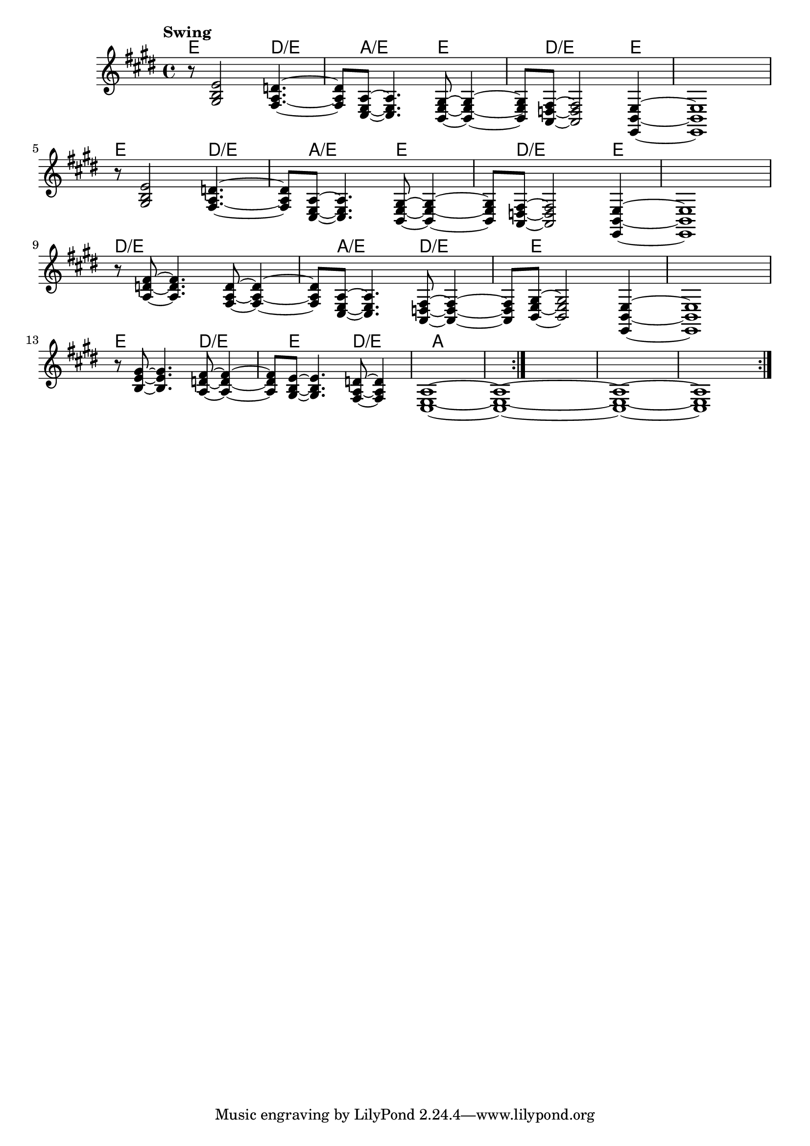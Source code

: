 \version "2.22"


harmonies = \chordmode {
  \set majorSevenSymbol = \markup { maj7 }
  \set noChordSymbol = ""  

  \repeat volta 4 {
    e8 r2 
    d2:/e 
    a2:/e 
    e2 
    d8:/e r2 
    e4 r1

    e8 r2 
    d2:/e 
    a2:/e 
    e2 
    d8:/e r2 
    e4 r1

    d8:/e r2 
    r2
    a2:/e 
    d2:/e 
    e8 r2 
    r4 r1

    e8 r2 
    d2:/e 
    e2 
    d2:/e
    a1 
  }

}

rhythms = \relative c' {
  \key e \major
  \time 4/4 
  \tempo \markup {
    Swing
    % \hspace #0.4
    % \rhythm { 8[ 8] } = \rhythm { \tuplet 3/2 { 4 8 } }
  }

  \repeat volta 4 {
    r8 
    <gis b e>2
    <fis a d>4.~ <fis a d>8 
    <cis e a>8~  <cis e a>4.
    <b e gis>8~  <b e gis>4~ <b e gis>8 
    <a d fis>8~  <a d fis>2
    <e b' e>4~ <e b' e>1
  
    \break
    r8 
    <gis' b e>2
    <fis a d>4.~ <fis a d>8 
    <cis e a>8~  <cis e a>4.
    <b e gis>8~  <b e gis>4~ <b e gis>8 
    <a d fis>8~  <a d fis>2
    <e b' e>4~ <e b' e>1
  
    \break

    r8 
    <a' d fis>8~ <a d fis>4.
    <fis a d>8~  <fis a d>4~ <fis a d>8 
    <cis e a>8~  <cis e a>4.
    <a d fis>8~  <a d fis>4~ <a d fis>8 
    <b e gis>8~  <b e gis>2
    <e, b' e>4~ <e b' e>1

    \break

    r8 
    <b'' e gis>8~ <b e gis>4.
    <a d fis>8~  <a d fis>4~ <a d fis>8 
    <gis b e>8~  <gis b e>4.
    <fis a d>8~  <fis a d>4
    <cis e a>1~
    <cis e a>1~
    <cis e a>1~
    <cis e a>1
  }
}

<<
  \new ChordNames \harmonies
  \new Staff \rhythms
>>